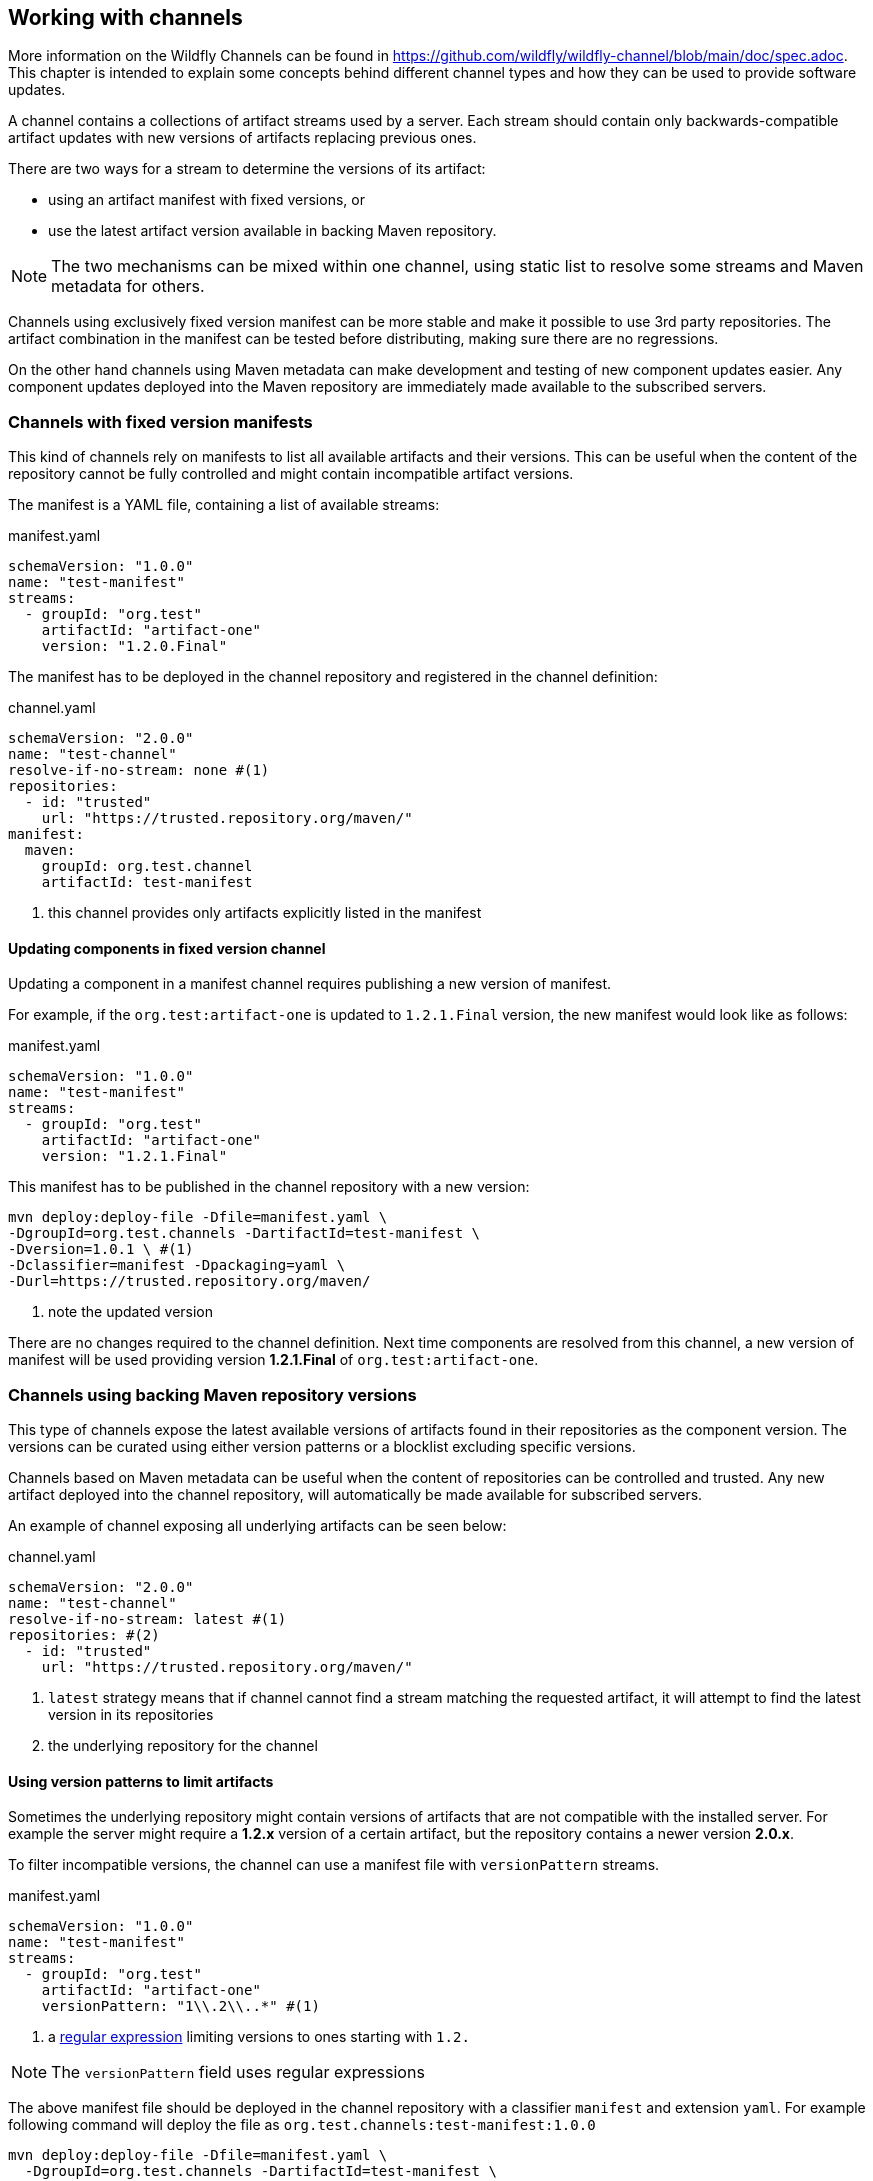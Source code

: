 ## Working with channels

More information on the Wildfly Channels can be found in https://github.com/wildfly/wildfly-channel/blob/main/doc/spec.adoc. This chapter is intended to explain some concepts behind different channel types and how they can be used to provide software updates.

A channel contains a collections of artifact streams used by a server. Each stream should contain only backwards-compatible artifact updates with new versions of artifacts replacing previous ones.

There are two ways for a stream to determine the versions of its artifact:

 * using an artifact manifest with fixed versions, or
 * use the latest artifact version available in backing Maven repository.

NOTE: The two mechanisms can be mixed within one channel, using static list to resolve some streams and Maven metadata for others.

Channels using exclusively fixed version manifest can be more stable and make it possible to use 3rd party repositories. The artifact combination in the manifest can be tested before distributing, making sure there are no regressions.

On the other hand channels using Maven metadata can make development and testing of new component updates easier. Any component updates deployed into the Maven repository are immediately made available to the subscribed servers.

### Channels with fixed version manifests

This kind of channels rely on manifests to list all available artifacts and their versions. This can be useful when the content of the repository cannot be fully controlled and might contain incompatible artifact versions.

The manifest is a YAML file, containing a list of available streams:

[source, yaml, title="manifest.yaml"]
```
schemaVersion: "1.0.0"
name: "test-manifest"
streams:
  - groupId: "org.test"
    artifactId: "artifact-one"
    version: "1.2.0.Final"
```

The manifest has to be deployed in the channel repository and registered in the channel definition:

[source, yaml, title="channel.yaml"]
```
schemaVersion: "2.0.0"
name: "test-channel"
resolve-if-no-stream: none #(1)
repositories:
  - id: "trusted"
    url: "https://trusted.repository.org/maven/"
manifest:
  maven:
    groupId: org.test.channel
    artifactId: test-manifest
```
<1> this channel provides only artifacts explicitly listed in the manifest

#### Updating components in fixed version channel

Updating a component in a manifest channel requires publishing a new version of manifest.

For example, if the `org.test:artifact-one` is updated to `1.2.1.Final` version, the new manifest would look like as follows:

[source, yaml, title="manifest.yaml"]
```
schemaVersion: "1.0.0"
name: "test-manifest"
streams:
  - groupId: "org.test"
    artifactId: "artifact-one"
    version: "1.2.1.Final"
```

This manifest has to be published in the channel repository with a new version:

```
mvn deploy:deploy-file -Dfile=manifest.yaml \
-DgroupId=org.test.channels -DartifactId=test-manifest \
-Dversion=1.0.1 \ #(1)
-Dclassifier=manifest -Dpackaging=yaml \
-Durl=https://trusted.repository.org/maven/
```
<1> note the updated version

There are no changes required to the channel definition. Next time components are resolved from this channel, a new version of manifest will be used providing version *1.2.1.Final* of `org.test:artifact-one`.

### Channels using backing Maven repository versions

This type of channels expose the latest available versions of artifacts found in their repositories as the component version. The versions can be curated using either version patterns or a blocklist excluding specific versions.

Channels based on Maven metadata can be useful when the content of repositories can be controlled and trusted. Any new artifact deployed into the channel repository, will automatically be made available for subscribed servers.

An example of channel exposing all underlying artifacts can be seen below:

[source, yaml, title="channel.yaml"]
```
schemaVersion: "2.0.0"
name: "test-channel"
resolve-if-no-stream: latest #(1)
repositories: #(2)
  - id: "trusted"
    url: "https://trusted.repository.org/maven/"
```
<1> `latest` strategy means that if channel cannot find a stream matching the requested artifact, it will attempt to find the latest version in its repositories
<2> the underlying repository for the channel

#### Using version patterns to limit artifacts

Sometimes the underlying repository might contain versions of artifacts that are not compatible with the installed server. For example the server might require a *1.2.x* version of a certain artifact, but the repository contains a newer version *2.0.x*.

To filter incompatible versions, the channel can use a manifest file with `versionPattern` streams.

[source, yaml, title="manifest.yaml"]
```
schemaVersion: "1.0.0"
name: "test-manifest"
streams:
  - groupId: "org.test"
    artifactId: "artifact-one"
    versionPattern: "1\\.2\\..*" #(1)
```
<1> a https://docs.oracle.com/javase/8/docs/api/java/util/regex/Pattern.html[regular expression] limiting versions to ones starting with `1.2.`

NOTE: The `versionPattern` field uses regular expressions

The above manifest file should be deployed in the channel repository with a classifier `manifest` and extension `yaml`. For example following command will deploy the file as `org.test.channels:test-manifest:1.0.0`

```
mvn deploy:deploy-file -Dfile=manifest.yaml \
  -DgroupId=org.test.channels -DartifactId=test-manifest \
  -Dversion=1.0.0 -Dclassifier=manifest -Dpackaging=yaml \
  -Durl=https://trusted.repository.org/maven/
```

The channel definition needs to be updated to reference the new manifest file:

[source, yaml, title="channel.yaml"]
```
schemaVersion: "2.0.0"
name: "test-channel"
resolve-if-no-stream: latest
repositories:
  - id: "trusted"
    url: "https://trusted.repository.org/maven/"
manifest:
  maven:
    groupId: org.test.channel
    artifactId: test-manifest
```

Using this channel definition, all artifacts apart from `org.test:artifact-one` are still resolved to the latest versions available in the repository. The `org.test:artifact-one` will be resolved to the latest available "1.2.x" micro version. For example, if the repository contains versions [*1.2.0.Final*, *1.2.1.Final*, *2.0.0.Final*], the channel will pick version *1.2.1.Final*.

#### Creating blocklist to exclude updates

Another option to exclude certain artifact versions is to use a blocklist. A blocklist is a YAML file deployed in the channel repository listing blocked artifact versions.

[source, yaml, title="blocklist.yaml"]
```
schemaVersion: "1.0.0"
name: "test-blocklist"
blocks:
  - groupId: "org.test"
    artifactId: "artifact-one"
    versions:
    - "1.2.2.Final"
```

Again, the blocklist has to be deployed in the channel repository. The blocklist artifact has to use `blocklist` classifier and `yaml` extension. For example:

```
mvn deploy:deploy-file -Dfile=blocklist.yaml \
  -DgroupId=org.test.channels -DartifactId=test-blocklist \
  -Dversion=1.0.0 -Dclassifier=blocklist -Dpackaging=yaml \
  -Durl=https://trusted.repository.org/maven/
```

Finally, the channel definition has to be updated with the reference to the blocklist:

[source, yaml, title="channel.yaml"]
```
schemaVersion: "2.0.0"
name: "test-channel"
resolve-if-no-stream: latest
blocklist:
  maven:
    groupId: org.test.channel
    artifactId: test-blocklist
repositories:
  - id: "trusted"
    url: "https://trusted.repository.org/maven/"
manifest:
  maven:
    groupId: org.test.channel
    artifactId: test-manifest
```

Resolving `org.test:artifact-one` from this channel will exclude any versions not matching "1.2.*" pattern and version 1.2.2.Final. For example, if the repository contains versions [*1.2.0.Final*, *1.2.1.Final*, *1.2.2.Final*, *2.0.0.Final*], the channel will pick version *1.2.1.Final*.

#### Updating components using "open" channel

Updating component in an open channel requires only deploying the artifact into the channel repository. Neither channel definition not channel manifest has to be changed. Next time components are resolved from this channel, a new version of updated component will be used.